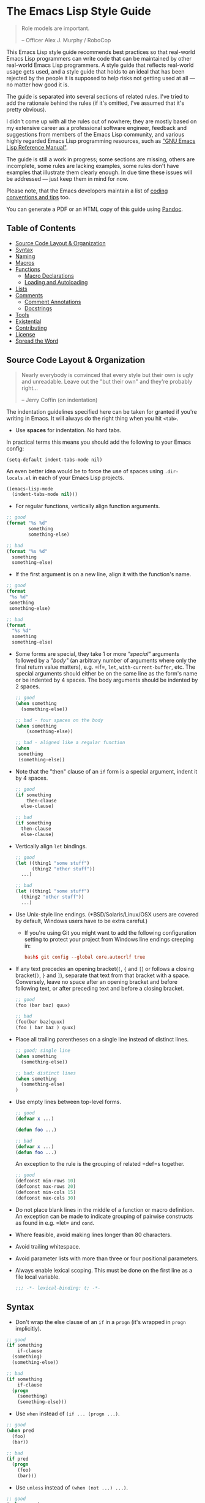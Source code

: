 * The Emacs Lisp Style Guide
  :PROPERTIES:
  :CUSTOM_ID: the-emacs-lisp-style-guide
  :END:

  #+BEGIN_QUOTE
  Role models are important.

  -- Officer Alex J. Murphy / RoboCop
  #+END_QUOTE

  This Emacs Lisp style guide recommends best practices so that real-world
  Emacs Lisp programmers can write code that can be maintained by other
  real-world Emacs Lisp programmers. A style guide that reflects
  real-world usage gets used, and a style guide that holds to an ideal
  that has been rejected by the people it is supposed to help risks not
  getting used at all --- no matter how good it is.

  The guide is separated into several sections of related rules. I've
  tried to add the rationale behind the rules (if it's omitted, I've
  assumed that it's pretty obvious).

  I didn't come up with all the rules out of nowhere; they are mostly
  based on my extensive career as a professional software engineer,
  feedback and suggestions from members of the Emacs Lisp community, and
  various highly regarded Emacs Lisp programming resources, such as
  [[https://www.gnu.org/software/emacs/manual/elisp.html]["GNU Emacs Lisp Reference Manual"]].

  The guide is still a work in progress; some sections are missing, others
  are incomplete, some rules are lacking examples, some rules don't have
  examples that illustrate them clearly enough. In due time these issues
  will be addressed --- just keep them in mind for now.

  Please note, that the Emacs developers maintain a list of
  [[http://www.gnu.org/software/emacs/manual/html_node/elisp/Tips.html#Tips][coding conventions and tips]] too.

  You can generate a PDF or an HTML copy of this guide using [[https://pandoc.org/][Pandoc]].

** Table of Contents
   :PROPERTIES:
   :CUSTOM_ID: table-of-contents
   :END:

   - [[#source-code-layout--organization][Source Code Layout & Organization]]
   - [[#syntax][Syntax]]
   - [[#naming][Naming]]
   - [[#macros][Macros]]
   - [[#functions][Functions]]
     - [[#macro-declarations][Macro Declarations]]
     - [[#loading-and-autoloading][Loading and Autoloading]]
   - [[#lists][Lists]]
   - [[#comments][Comments]]
     - [[#comment-annotations][Comment Annotations]]
     - [[#docstrings][Docstrings]]
   - [[#tools][Tools]]
   - [[#existential][Existential]]
   - [[#contributing][Contributing]]
   - [[#license][License]]
   - [[#spread-the-word][Spread the Word]]

** Source Code Layout & Organization
   :PROPERTIES:
   :CUSTOM_ID: source-code-layout-organization
   :END:

   #+BEGIN_QUOTE
   Nearly everybody is convinced that every style but their own is ugly
   and unreadable. Leave out the "but their own" and they're probably
   right...

   -- Jerry Coffin (on indentation)
   #+END_QUOTE

   #+BEGIN_NOTE
   The indentation guidelines specified here can be taken for granted if
   you're writing in Emacs. It will always do the right thing when you hit
   =<tab>=.
   #+END_NOTE

   - Use *spaces* for indentation. No hard tabs.

   In practical terms this means you should add the following to your Emacs
   config:

   #+BEGIN_SRC emacs-lisp emacs-lisp
   (setq-default indent-tabs-mode nil)
   #+END_SRC

   An even better idea would be to force the use of spaces using
   =.dir-locals.el= in each of your Emacs Lisp projects.

   #+BEGIN_SRC emacs-lisp
   ((emacs-lisp-mode
     (indent-tabs-mode nil)))
   #+END_SRC

   - For regular functions, vertically align function arguments.

   #+BEGIN_SRC emacs-lisp
   ;; good
   (format "%s %d"
           something
           something-else)

   ;; bad
   (format "%s %d"
     something
     something-else)
   #+END_SRC

   - If the first argument is on a new line, align it with the function's
     name.

   #+BEGIN_SRC emacs-lisp
   ;; good
   (format
    "%s %d"
    something
    something-else)

   ;; bad
   (format
     "%s %d"
     something
     something-else)
   #+END_SRC

   - Some forms are special, they take 1 or more /"special"/ arguments
     followed by a /"body"/ (an arbitrary number of arguments where only
     the final return value matters), e.g. =if=, =let=,
     =with-current-buffer=, etc. The special arguments should either be on
     the same line as the form's name or be indented by 4 spaces. The body
     arguments should be indented by 2 spaces.

     #+BEGIN_SRC emacs-lisp
     ;; good
     (when something
       (something-else))

     ;; bad - four spaces on the body
     (when something
         (something-else))

     ;; bad - aligned like a regular function
     (when
      something
      (something-else))
     #+END_SRC

   - Note that the "then" clause of an =if= form is a special argument,
     indent it by 4 spaces.

     #+BEGIN_SRC emacs-lisp
     ;; good
     (if something
         then-clause
       else-clause)

     ;; bad
     (if something
       then-clause
       else-clause)
     #+END_SRC

   - Vertically align =let= bindings.

     #+BEGIN_SRC emacs-lisp
     ;; good
     (let ((thing1 "some stuff")
           (thing2 "other stuff"))
       ...)

     ;; bad
     (let ((thing1 "some stuff")
       (thing2 "other stuff"))
       ...)
     #+END_SRC

   - Use Unix-style line endings. (*BSD/Solaris/Linux/OSX users are covered
     by default, Windows users have to be extra careful.)

     - If you're using Git you might want to add the following
       configuration setting to protect your project from Windows line
       endings creeping in:

     #+BEGIN_SRC conf
     bash$ git config --global core.autocrlf true
     #+END_SRC

   - If any text precedes an opening bracket(=(=, ={= and =[=) or follows a
     closing bracket(=)=, =}= and =]=), separate that text from that
     bracket with a space. Conversely, leave no space after an opening
     bracket and before following text, or after preceding text and before
     a closing bracket.

     #+BEGIN_SRC emacs-lisp
     ;; good
     (foo (bar baz) quux)

     ;; bad
     (foo(bar baz)quux)
     (foo ( bar baz ) quux)
     #+END_SRC

   - Place all trailing parentheses on a single line instead of distinct
     lines.

     #+BEGIN_SRC emacs-lisp
     ;; good; single line
     (when something
       (something-else))

     ;; bad; distinct lines
     (when something
       (something-else)
     )
     #+END_SRC

   - Use empty lines between top-level forms.

     #+BEGIN_SRC emacs-lisp
     ;; good
     (defvar x ...)

     (defun foo ...)

     ;; bad
     (defvar x ...)
     (defun foo ...)
     #+END_SRC

     An exception to the rule is the grouping of related =def=s together.

     #+BEGIN_SRC emacs-lisp
     ;; good
     (defconst min-rows 10)
     (defconst max-rows 20)
     (defconst min-cols 15)
     (defconst max-cols 30)
     #+END_SRC

   - Do not place blank lines in the middle of a function or macro
     definition. An exception can be made to indicate grouping of pairwise
     constructs as found in e.g. =let= and =cond=.

   - Where feasible, avoid making lines longer than 80 characters.

   - Avoid trailing whitespace.

   - Avoid parameter lists with more than three or four positional
     parameters.

   - Always enable lexical scoping. This must be done on the first line as
     a file local variable.

     #+BEGIN_SRC emacs-lisp
     ;;; -*- lexical-binding: t; -*-
     #+END_SRC

** Syntax
   :PROPERTIES:
   :CUSTOM_ID: syntax
   :END:

   - Don't wrap the else clause of an =if= in a =progn= (it's wrapped in
     =progn= implicitly).

   #+BEGIN_SRC emacs-lisp
     ;; good
     (if something
         if-clause
       (something)
       (something-else))

     ;; bad
     (if something
         if-clause
       (progn
         (something)
         (something-else)))
   #+END_SRC

   - Use =when= instead of =(if ... (progn ...)=.

   #+BEGIN_SRC emacs-lisp
     ;; good
     (when pred
       (foo)
       (bar))

     ;; bad
     (if pred
       (progn
         (foo)
         (bar)))
   #+END_SRC

   - Use =unless= instead of =(when (not ...) ...)=.

   #+BEGIN_SRC emacs-lisp
   ;; good
   (unless pred
     (foo)
     (bar))

   ;; bad
   (when (not pred)
     (foo)
     (bar))
   #+END_SRC

   - Use =not= instead of =null=, unless your checking whether something is
     =nil= (empty list). Despite its name (=null= instead of =nullp=), the
     function =null= is mostly meant to be used as a predicate.

   #+BEGIN_SRC emacs-lisp
     ;; good
     (if (null lst) ...)

     (if (or (not foo) something) ...)

     ;; bad
     (if (not lst))

     (if (and (null foo) bar) ...)
   #+END_SRC

   - When doing comparisons, keep in mind that the functions =<=, =>=, etc.
     accept a variable number of arguments as of Emacs 24.4.

   #+BEGIN_SRC emacs-lisp
   ;; Preferred
   (< 5 x 10)

   ;; Old
   (and (> x 5) (< x 10))
   #+END_SRC

   - Use =t= as the catch-all test expression in =cond=.

   #+BEGIN_SRC emacs-lisp
   ;; good
   (cond
     ((< n 0) "negative")
     ((> n 0) "positive")
     (t "zero"))

   ;; bad
   (cond
     ((< n 0) "negative")
     ((> n 0) "positive")
     (:else "zero"))
   #+END_SRC

   - Use =(1+ x)= & =(1- x)= instead of =(+ x 1)= and =(- x 1)=.

   - Use =with-eval-after-load= instead of =eval-after-load=.

   #+BEGIN_SRC emacs-lisp
   ;; good
   (with-eval-after-load "foo"
     (bar)
     (baz))


   ;; bad
   (eval-after-load "foo"
     '(progn
        (bar)
        (baz)))
   #+END_SRC

** Naming
   :PROPERTIES:
   :CUSTOM_ID: naming
   :END:

   #+BEGIN_QUOTE
   The only real difficulties in programming are cache invalidation and
   naming things.

   -- Phil Karlton
   #+END_QUOTE

   - Use =lisp-case= for function and variable names.

   #+BEGIN_SRC emacs-lisp
   ;; good
   (defvar some-var ...)
   (defun some-fun ...)

   ;; bad
   (defvar someVar ...)
   (defun somefun ...)
   (defvar some_fun ...)
     #+END_SRC

   - Prefix top-level names with the name of the library they belong to in
     order to avoid name clashes.

   #+BEGIN_SRC emacs-lisp
   ;; good
   (defun projectile-project-root ...)

   ;; bad
   (defun project-root ...)
     #+END_SRC

   - Prefix unused local (lexically scoped) variables with =_=.

   #+BEGIN_SRC emacs-lisp
   ;; good
   (lambda (x _y) x)

   ;; bad
   (lambda (x y) x)
     #+END_SRC

   - Use =--= to denote private top-level definitions
     (e.g. =projectile--private-fun=).

   - The names of predicate methods (methods that return a boolean value)
     should end in a =p= if it's a single-word name and a =-p= if it's a
     multi-word name (e.g., =evenp= and =buffer-live-p=).

   #+BEGIN_SRC emacs-lisp
   ;; good
   (defun palindromep ...)
   (defun only-one-p ...)

   ;; bad
   (defun palindrome? ...) ; Scheme style
   (defun is-palindrome ...) ; Java style
   #+END_SRC

   - Face names [[https://www.gnu.org/software/emacs/manual/html_node/elisp/Defining-Faces.html][should not]] end in =-face=.

   #+BEGIN_SRC emacs-lisp
   ;; good
   (defface widget-inactive ...)

   ;; bad
   (defface widget-inactive-face ...)
   #+END_SRC

** Macros
   :PROPERTIES:
   :CUSTOM_ID: macros
   :END:

   - Don't write a macro if a function will do.

   - Create an example of a macro usage first and the macro afterwards.

   - Break complicated macros into smaller functions whenever possible.

   - A macro should usually just provide syntactic sugar and the core of
     the macro should be a plain function. Doing so will improve
     composability.

   - Prefer syntax-quoted forms over building lists manually.

** Functions
   :PROPERTIES:
   :CUSTOM_ID: functions
   :END:

   - Use =lambda=s for local bindings and function calls, *not* for hooks
     or global variables. Define named functions for the latter, they aid
     readability and customizability.

   #+BEGIN_SRC emacs-lisp
   ;;; Good
   (mapcar (lambda (x) (or (car x) "")) some-list)
   (let ((predicate (lambda (x) (and (numberp x) (evenp x)))))
     (funcall predicate 1000))

   ;;; Bad - Define real functions for these.
   (defcustom my-predicate (lambda (x) (and (numberp x) (evenp x)))
     ...)
   (define-key my-keymap (kbd "C-f")
     (lambda () (interactive) (forward-char 1)))
   (add-hook 'my-hook (lambda () (save-some-buffers)))
     #+END_SRC

   - *Never* hard quote a lambda, it impedes byte-compilation.

   #+BEGIN_SRC emacs-lisp
   ;;; Good
   (lambda (x) (car x))

   ;;; Ok, but redundant.
   #'(lambda (x) (car x))

   ;;; Bad
   '(lambda (x) (car x))
     #+END_SRC

   - Don't wrap functions in anonymous functions when you don't need to.

   #+BEGIN_SRC emacs-lisp
   ;; good
   (cl-remove-if-not #'evenp numbers)

   ;; bad
   (cl-remove-if-not (lambda (x) (evenp x)) numbers)
     #+END_SRC

   - Use a sharp quote (=#'=) when quoting function names. It's a good hint
     for the byte-compiler, which will warn you if the function is
     undefined. Some macros can also behave differently otherwise (like
     =cl-labels=).

   #+BEGIN_SRC emacs-lisp
   ;; good
   (cl-remove-if-not #'evenp numbers)
   (global-set-key (kbd "C-l C-l") #'redraw-display)
   (cl-labels ((butterfly () (message "42")))
     (funcall #'butterfly))

   ;; bad
   (cl-remove-if-not 'evenp numbers)
   (global-set-key (kbd "C-l C-l") 'redraw-display)
   (cl-labels ((butterfly () (message "42")))
     (funcall 'butterfly))
     #+END_SRC

*** Macro Declarations
    :PROPERTIES:
    :CUSTOM_ID: macro-declarations
    :END:

    - Always declare the [[http://www.gnu.org/software/emacs/manual/html_node/elisp/Specification-List.html#Specification-List][debug-specification]], this tells edebug which arguments
      are meant for evaluation. If all arguments are evaluated, a simple
      =(declare (debug t))= is enough.

    - Declare the [[https://www.gnu.org/software/emacs/manual/html_node/elisp/Indenting-Macros.html#Indenting-Macros][indent specification]] if the macro arguments should not be
      aligned like a function (think of =defun= or =with-current-buffer=).

    #+BEGIN_SRC emacs-lisp
    (defmacro define-widget (name &rest forms)
      "Description"
      (declare (debug (sexp body))
               (indent defun))
      ...)
    #+END_SRC

*** Loading and Autoloading
    :PROPERTIES:
    :CUSTOM_ID: loading-and-autoloading
    :END:

    - Always end each library file with a =provide= statement and an
      appropriate comment (the =provide= statement will allow dependent
      libraries to use =require=).

    #+BEGIN_SRC emacs-lisp
    (provide 'foo)

    ;;; foo.el ends here
    #+END_SRC

    - Always load library dependencies with =require=, rather than =load= or
      =load-library= (the former is idempotent, while the others can result
      in multiple evaluations).

    - Include =autoload= cookies for mode definitions and commonly-used
      user-facing functions and commands (i.e. setup functions and commands
      that could be bound to a key). Conversely, *do not* provide autoload
      cookies for global variables or internal functions.

    #+BEGIN_SRC emacs-lisp
    ;;; good
    ;;;###autoload
    (define-derived-mode foo-mode ...)

    ;;;###autoload
    (define-minor-mode foo-minor-mode ...)

    ;;;###autoload
    (defun foo-setup () ...)

    ;;; bad
    ;;;###autoload
    (defun foo--internal () ...)

    ;;;###autoload
    (defvar foo-option)
    #+END_SRC

    - *Do not* provide =autoload= cookies for non-definition top-level forms
      (autoloading a library should never alter the behavior of a user's
      configuration). The single exception: =auto-mode-alist= can be altered
      for new major modes.

    #+BEGIN_SRC emacs-lisp
    ;;; good
    ;;;###autoload
    (add-to-list 'auto-mode-alist '("\\.foo\\'" . foo-mode))

    ;;; bad
    ;;;###autoload
    (foo-setup)
    #+END_SRC

** Lists
   :PROPERTIES:
   :CUSTOM_ID: lists
   :END:

   - Use =dolist= instead of calling the same s-exps over different
     variables:

   #+BEGIN_SRC emacs-lisp
   ;;; good
   (dolist (hook '(prog-mode-hook text-mode-hook))
     (add-hook hook 'turn-on-column-number-mode)
     (add-hook hook 'turn-off-line-number-mode)
     (add-hook hook 'linum-mode))

   ;;; bad
   (add-hook 'prog-mode-hook 'turn-on-column-number-mode)
   (add-hook 'prog-mode-hook 'turn-off-line-number-mode)
   (add-hook 'prog-mode-hook 'linum-mode))
   (add-hook 'text-mode-hook 'turn-on-column-number-mode)
   (add-hook 'text-mode-hook 'turn-off-line-number-mode)
   (add-hook 'text-mode-hook 'linum-mode))
     #+END_SRC

   - Use =seq-do= or =dolist= instead of =mapcar= if you don't intend to
     concatenate the result.

   #+BEGIN_SRC emacs-lisp
   ;;; good
   (font-lock-add-keywords nil (mapcar 'downcase list-of-crazy-cased-words))
   (seq-do 'load list-of-files-to-load)

   ;;; bad
   (mapcar 'load list-of-files-to-load)
     #+END_SRC

   - Use =dolist= instead of calling =seq-do= over a lambda. Reserve
     =seq-do= for single function calls.

   #+BEGIN_SRC emacs-lisp
   ;;; good
   (dolist (map (list c-mode-map c++-mode-map))
     (define-key map "\C-c\C-c" 'compile))

   ;;; bad
   (mapc
     (lambda (map) (define-key map "\C-c\C-c" 'compile))
     (list c-mode-map c++-mode-map))
     #+END_SRC

** Comments
   :PROPERTIES:
   :CUSTOM_ID: comments
   :END:

   #+BEGIN_QUOTE
   Good code is its own best documentation. As you're about to add a
   comment, ask yourself, "How can I improve the code so that this
   comment isn't needed?" Improve the code and then document it to make
   it even clearer. -- Steve McConnell
   #+END_QUOTE

   - Endeavor to make your code as self-documenting as possible.

   - Write heading comments with at least three semicolons.

   - Write top-level comments with three semicolons if it represents a
     heading, otherwise use two semicolons.

   - Write comments on a particular fragment of code before that fragment
     and aligned with it, using two semicolons.

   - Write margin comments with one semicolon.

   - Always have at least one space between the semicolon and the text that
     follows it.

   #+BEGIN_SRC emacs-lisp
   ;;; Frob Grovel
   ;; This is where Frob grovels and where Grovel frobs.

   ;; This section of code has some important implications:
   ;;   1. Foo.
   ;;   2. Bar.
   ;;   3. Baz.

   (defun fnord (zarquon)
     ;; If zob, then veeblefitz.
     (quux zot
           mumble             ; Zibblefrotz.
           frotz))
     #+END_SRC

   - Comments longer than a word begin with a capital letter and use
     punctuation. Separate sentences with two spaces.

   - Avoid superfluous comments.

   #+BEGIN_SRC emacs-lisp
   ;; bad
   (1+ counter) ; increments counter by one
     #+END_SRC

   - Keep existing comments up-to-date. An outdated comment is worse than
     no comment at all.

   #+BEGIN_QUOTE
   Good code is like a good joke - it needs no explanation. -- Russ Olsen
   #+END_QUOTE

   - Avoid writing comments to explain bad code. Refactor the code to make
     it self-explanatory.

   #+BEGIN_QUOTE
   Do, or do not. There is no try. -- Yoda
   #+END_QUOTE

*** Comment Annotations
    :PROPERTIES:
    :CUSTOM_ID: comment-annotations
    :END:

    - Annotations should usually be written on the line immediately above
      the relevant code.

    - The annotation keyword is followed by a colon and a space, then a note
      describing the problem.

    - If multiple lines are required to describe the problem, subsequent
      lines should be indented as much as the first one.

    - Tag the annotation with your initials and a date so its relevance can
      be easily verified.

    #+BEGIN_SRC emacs-lisp
    (defun some-fun ()
      ;; FIXME: This has crashed occasionally since v1.2.3. It may
      ;;        be related to the BarBazUtil upgrade. (xz 13-1-31)
      (baz))
    #+END_SRC

    - In cases where the problem is so obvious that any documentation would
      be redundant, annotations may be left at the end of the offending line
      with no note. This usage should be the exception and not the rule.

    #+BEGIN_SRC emacs-lisp
    (defun bar ()
      (sleep 100)) ; OPTIMIZE
    #+END_SRC

    - Use =TODO= to note missing features or functionality that should be
      added at a later date.

    - Use =FIXME= to note broken code that needs to be fixed.

    - Use =OPTIMIZE= to note slow or inefficient code that may cause
      performance problems.

    - Use =HACK= to note "code smells" where questionable coding practices
      were used and should be refactored away.

    - Use =REVIEW= to note anything that should be looked at to confirm it
      is working as intended. For example:
      =REVIEW: Are we sure this is how the client does X currently?=

    - Use other custom annotation keywords if it feels appropriate, but be
      sure to document them in your project's =README= or similar.

*** Docstrings
    :PROPERTIES:
    :CUSTOM_ID: docstrings
    :END:

    Emacs is famous for the breadth, depth, and ubiquity of its
    documentation. By taking the time to write docstrings in your package,
    you are helping to continue that tradition!

    - Begin with a terse, complete sentence. Use imperative language. For
      example, prefer "Verify" over "Verifies", and "Check" over "Checks".

    - When a function takes arguments, mention what the arguments do,
      whether they are required, and so on. Describe the arguments in
      UPCASE, and order them as they are used.

    - Always capitalize "Emacs".

    - Do not indent subsequent lines of a documentation string. This looks
      nice in the source code, but looks bizarre when users view the
      documentation.

    #+BEGIN_SRC emacs-lisp
    ;; good
    (defun goto-line (line &optional buffer)
      "Go to LINE, counting from line 1 at beginning of buffer.
    If called interactively, a numeric prefix argument specifies
    LINE; without a numeric prefix argument, read LINE from the
    minibuffer..."
    ...)

    ;; bad
    (defun goto-line (line &optional buffer)
      "Go to LINE, counting from line 1 at beginning of buffer.
       If called interactively, a numeric prefix argument specifies
       LINE; without a numeric prefix argument, read LINE from the
       minibuffer..."
      ...)

    ;; also bad
    (defun goto-line (line &optional buffer)
      "Go to LINE, counting from line 1 at beginning of buffer.
       If called interactively, a numeric prefix argument specifies
     LINE; without a numeric prefix argument, read LINE from the
     minibuffer..."
      ...)
   #+END_SRC

** Tools
   :PROPERTIES:
   :CUSTOM_ID: tools
   :END:

   - Use =checkdoc= to check for style issues

     - Many in the Emacs community use =checkdoc= with
       [[http://flycheck.readthedocs.org/en/latest/][Flycheck]].

   - Use [[https://github.com/purcell/package-lint][package-lint]] to
     check packages before submission to repositories such as
     [[https://melpa.org/][MELPA]].

     - See the =package-lint= README about integration with
       [[http://www.flycheck.org/en/latest/][flycheck]].

** Existential
   :PROPERTIES:
   :CUSTOM_ID: existential
   :END:

   - Be consistent. In an ideal world, be consistent with these guidelines.
   - Use common sense.

* Contributing
  :PROPERTIES:
  :CUSTOM_ID: contributing
  :END:

  Nothing written in this guide is set in stone. It's my desire to work
  together with everyone interested in Emacs Lisp coding style, so that we
  could ultimately create a resource that will be beneficial to the entire
  Emacs community.

  Feel free to open tickets or send pull requests with improvements.
  Thanks in advance for your help!

* License
  :PROPERTIES:
  :CUSTOM_ID: license
  :END:

  [[http://i.creativecommons.org/l/by/3.0/88x31.png]] This work is
  licensed under a
  [[http://creativecommons.org/licenses/by/3.0/deed.en_US][Creative
  Commons Attribution 3.0 Unported License]]

* Spread the Word
  :PROPERTIES:
  :CUSTOM_ID: spread-the-word
  :END:

  A community-driven style guide is of little use to a community that
  doesn't know about its existence. Tweet about the guide, share it with
  your friends and colleagues. Every comment, suggestion or opinion we get
  makes the guide just a little bit better. And we want to have the best
  possible guide, don't we?

  Cheers,\\
  [[https://twitter.com/bbatsov][Bozhidar]]
